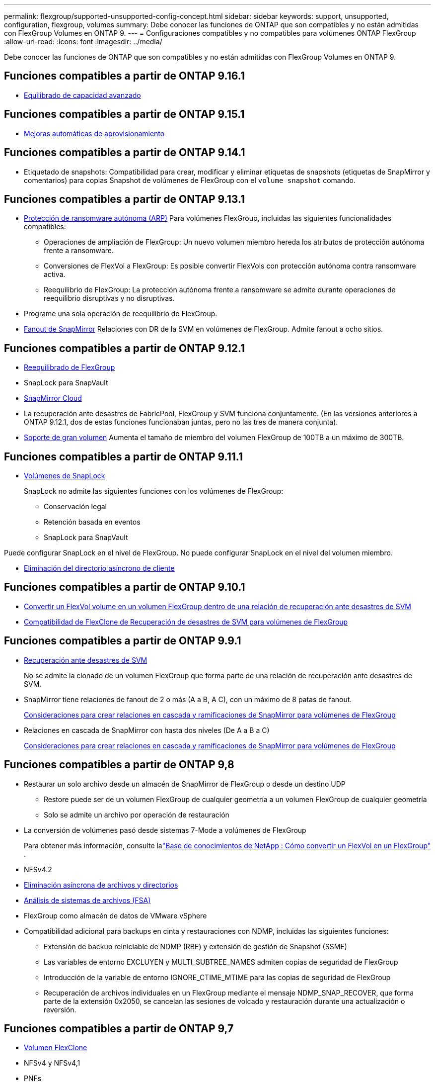 ---
permalink: flexgroup/supported-unsupported-config-concept.html 
sidebar: sidebar 
keywords: support, unsupported, configuration, flexgroup, volumes 
summary: Debe conocer las funciones de ONTAP que son compatibles y no están admitidas con FlexGroup Volumes en ONTAP 9. 
---
= Configuraciones compatibles y no compatibles para volúmenes ONTAP FlexGroup
:allow-uri-read: 
:icons: font
:imagesdir: ../media/


[role="lead"]
Debe conocer las funciones de ONTAP que son compatibles y no están admitidas con FlexGroup Volumes en ONTAP 9.



== Funciones compatibles a partir de ONTAP 9.16.1

* xref:enable-adv-capacity-flexgroup-task.html[Equilibrado de capacidad avanzado]




== Funciones compatibles a partir de ONTAP 9.15.1

* xref:provision-automatically-task.html[Mejoras automáticas de aprovisionamiento]




== Funciones compatibles a partir de ONTAP 9.14.1

* Etiquetado de snapshots: Compatibilidad para crear, modificar y eliminar etiquetas de snapshots (etiquetas de SnapMirror y comentarios) para copias Snapshot de volúmenes de FlexGroup con el `volume snapshot` comando.




== Funciones compatibles a partir de ONTAP 9.13.1

* xref:../anti-ransomware/index.html[Protección de ransomware autónoma (ARP)] Para volúmenes FlexGroup, incluidas las siguientes funcionalidades compatibles:
+
** Operaciones de ampliación de FlexGroup: Un nuevo volumen miembro hereda los atributos de protección autónoma frente a ransomware.
** Conversiones de FlexVol a FlexGroup: Es posible convertir FlexVols con protección autónoma contra ransomware activa.
** Reequilibrio de FlexGroup: La protección autónoma frente a ransomware se admite durante operaciones de reequilibrio disruptivas y no disruptivas.


* Programe una sola operación de reequilibrio de FlexGroup.
* xref:create-snapmirror-cascade-fanout-reference.html[Fanout de SnapMirror] Relaciones con DR de la SVM en volúmenes de FlexGroup. Admite fanout a ocho sitios.




== Funciones compatibles a partir de ONTAP 9.12.1

* xref:manage-flexgroup-rebalance-task.html[Reequilibrado de FlexGroup]
* SnapLock para SnapVault
* xref:../data-protection/cloud-backup-with-snapmirror-task.html[SnapMirror Cloud]
* La recuperación ante desastres de FabricPool, FlexGroup y SVM funciona conjuntamente. (En las versiones anteriores a ONTAP 9.12.1, dos de estas funciones funcionaban juntas, pero no las tres de manera conjunta).
* xref:../volumes/enable-large-vol-file-support-task.html[Soporte de gran volumen] Aumenta el tamaño de miembro del volumen FlexGroup de 100TB a un máximo de 300TB.




== Funciones compatibles a partir de ONTAP 9.11.1

* xref:../snaplock/index.html[Volúmenes de SnapLock]
+
SnapLock no admite las siguientes funciones con los volúmenes de FlexGroup:

+
** Conservación legal
** Retención basada en eventos
** SnapLock para SnapVault




Puede configurar SnapLock en el nivel de FlexGroup. No puede configurar SnapLock en el nivel del volumen miembro.

* xref:manage-client-async-dir-delete-task.adoc[Eliminación del directorio asíncrono de cliente]




== Funciones compatibles a partir de ONTAP 9.10.1

* xref:convert-flexvol-svm-dr-relationship-task.adoc[Convertir un FlexVol volume en un volumen FlexGroup dentro de una relación de recuperación ante desastres de SVM]
* xref:../volumes/create-flexclone-task.adoc[Compatibilidad de FlexClone de Recuperación de desastres de SVM para volúmenes de FlexGroup]




== Funciones compatibles a partir de ONTAP 9.9.1

* xref:create-svm-disaster-recovery-relationship-task.html[Recuperación ante desastres de SVM]
+
No se admite la clonado de un volumen FlexGroup que forma parte de una relación de recuperación ante desastres de SVM.

* SnapMirror tiene relaciones de fanout de 2 o más (A a B, A C), con un máximo de 8 patas de fanout.
+
xref:create-snapmirror-cascade-fanout-reference.adoc[Consideraciones para crear relaciones en cascada y ramificaciones de SnapMirror para volúmenes de FlexGroup]

* Relaciones en cascada de SnapMirror con hasta dos niveles (De A a B a C)
+
xref:create-snapmirror-cascade-fanout-reference.adoc[Consideraciones para crear relaciones en cascada y ramificaciones de SnapMirror para volúmenes de FlexGroup]





== Funciones compatibles a partir de ONTAP 9,8

* Restaurar un solo archivo desde un almacén de SnapMirror de FlexGroup o desde un destino UDP
+
** Restore puede ser de un volumen FlexGroup de cualquier geometría a un volumen FlexGroup de cualquier geometría
** Solo se admite un archivo por operación de restauración


* La conversión de volúmenes pasó desde sistemas 7-Mode a volúmenes de FlexGroup
+
Para obtener más información, consulte lalink:https://kb.netapp.com/Advice_and_Troubleshooting/Data_Storage_Software/ONTAP_OS/How_To_Convert_a_Transitioned_FlexVol_to_FlexGroup["Base de conocimientos de NetApp : Cómo convertir un FlexVol en un FlexGroup"^] .

* NFSv4.2
* xref:fast-directory-delete-asynchronous-task.html[Eliminación asíncrona de archivos y directorios]
* xref:../concept_nas_file_system_analytics_overview.html[Análisis de sistemas de archivos (FSA)]
* FlexGroup como almacén de datos de VMware vSphere
* Compatibilidad adicional para backups en cinta y restauraciones con NDMP, incluidas las siguientes funciones:
+
** Extensión de backup reiniciable de NDMP (RBE) y extensión de gestión de Snapshot (SSME)
** Las variables de entorno EXCLUYEN y MULTI_SUBTREE_NAMES admiten copias de seguridad de FlexGroup
** Introducción de la variable de entorno IGNORE_CTIME_MTIME para las copias de seguridad de FlexGroup
** Recuperación de archivos individuales en un FlexGroup mediante el mensaje NDMP_SNAP_RECOVER, que forma parte de la extensión 0x2050, se cancelan las sesiones de volcado y restauración durante una actualización o reversión.






== Funciones compatibles a partir de ONTAP 9,7

* xref:../volumes/flexclone-efficient-copies-concept.html[Volumen FlexClone]
* NFSv4 y NFSv4,1
* PNFs
* xref:../ndmp/index.html[Backup y restauración a cinta mediante NDMP]
+
Debe tener en cuenta los siguientes puntos para compatibilidad con NDMP en los volúmenes de FlexGroup:

+
** El mensaje NDMP_SNAP_RECOVER de la clase de extensión 0x2050 solo se puede utilizar para recuperar un volumen FlexGroup completo.
+
No se pueden recuperar archivos individuales en un volumen FlexGroup.

** La extensión de backup (RBE) NDMP restartable no se admite en los volúmenes de FlexGroup.
** Las variables de entorno EXCLUDE y MULTI_SUBTREE_NAMES no son compatibles con los volúmenes FlexGroup.
**  `ndmpcopy`El comando es compatible para la transferencia de datos entre volúmenes de FlexVol y FlexGroup.
+
Si se revierte de Data ONTAP 9.7 a una versión anterior, la información de transferencia incremental de las transferencias anteriores no se conserva y, por lo tanto, se debe realizar una copia básica después de revertir.



* API de VMware vStorage para integración de cabinas (VAAI)
* Conversión de un volumen de FlexVol a un volumen de FlexGroup
* Volúmenes FlexGroup como volúmenes de origen de FlexCache




== Funciones compatibles a partir de ONTAP 9,6

* Recursos compartidos de SMB disponibles de forma continua
* https://docs.netapp.com/us-en/ontap-metrocluster/index.html["Configuraciones de MetroCluster"^]
* Cambiar el nombre de un (`volume rename`comando de FlexGroup volume)
* Reducir o reducir el tamaño de un (`volume size`comando FlexGroup volume)
* Tamaño elástico
* Cifrado de agregados de NetApp (NAE)
* Cloud Volumes ONTAP




== Funciones compatibles a partir de ONTAP 9,5

* Descarga de copias ODX
* Protección de acceso al nivel de almacenamiento
* Mejoras en las notificaciones de cambio para recursos compartidos de SMB
+
Las notificaciones de cambio se envían para los cambios en el directorio principal en el que `changenotify` se establece la propiedad y para los cambios en todos los subdirectorios de ese directorio principal.

* FabricPool
* Cumplimiento de cuotas
* Estadísticas de Qtree
* Calidad de servicio adaptativa para archivos en volúmenes de FlexGroup
* FlexCache (solo caché; FlexGroup como origen admitido en ONTAP 9.7)




== Funciones compatibles a partir de ONTAP 9,4

* FPolicy
* Auditoría de archivos
* Piso de rendimiento (QoS mín.) y QoS adaptativo para volúmenes de FlexGroup
* Techo de rendimiento (QoS máx.) y piso de rendimiento (QoS mín.) para archivos en volúmenes FlexGroup
+
Usted utiliza `volume file modify` el comando para administrar el grupo de políticas de calidad de servicio que está asociado a un archivo.

* Límites SnapMirror relajados
* SMB 3.x multicanal




== Funciones admitidas en ONTAP 9,3 y versiones anteriores

* Configuración de antivirus
* Notificaciones de cambios para recursos compartidos de SMB
+
Las notificaciones se envían sólo para los cambios realizados en el directorio principal en el que `changenotify` se establece la propiedad. Las notificaciones de cambio no se envían para los cambios realizados en los subdirectorios del directorio principal.

* Qtrees
* Techo de rendimiento (QoS máx.)
* Expanda el volumen de FlexGroup de origen y el volumen de FlexGroup de destino en una relación de SnapMirror
* Backup y restauración de SnapVault
* Relaciones de protección de datos unificadas
* Opción de autocrecimiento y autorreducción
* El recuento de nodos de información se contemplado en la ingesta
* Cifrado de volúmenes
* Deduplicación inline de agregados (deduplicación entre volúmenes)
* xref:../encryption-at-rest/encrypt-volumes-concept.html[Cifrado de volúmenes de NetApp (NVE)]
* Tecnología SnapMirror
* Snapshot
* Asesor digital
* Compresión adaptativa inline
* Deduplicación en línea
* Compactación de datos inline
* AFF
* Informes de cuotas
* Tecnología Snapshot de NetApp
* Software SnapRestore (nivel FlexGroup)
* Agregados híbridos
* Movimiento de un componente o un volumen miembro
* Deduplicación postprocesamiento
* Tecnología RAID-TEC de NetApp
* Punto de coherencia por agregado
* El uso compartido de FlexGroup con volumen FlexVol en la misma SVM




== Configuraciones de volúmenes FlexGroup no compatibles en ONTAP 9

|===


| Protocolos no compatibles | Funciones de protección de datos no compatibles | Otras funciones ONTAP no admitidas 


 a| 
* xref:../nfs-admin/enable-disable-pnfs-task.html[PNFs] (ONTAP 9.6 y anterior)
* SMB 1,0
* xref:../smb-hyper-v-sql/witness-protocol-transparent-failover-concept.html[Recuperación tras fallos transparente de SMB] (ONTAP 9.5 y anterior)
* xref:../volumes/san-volumes-concept.html[SAN]

 a| 
* xref:../snaplock/index.html[Volúmenes de SnapLock] (ONTAP 9.10,1 y anterior)
* xref:../tape-backup/smtape-engine-concept.html[SMTape]
* xref:../data-protection/snapmirror-synchronous-disaster-recovery-basics-concept.html[SnapMirror síncrono]
* DR de SVM con volúmenes de FlexGroup que contienen FabricPools (ONTAP 9.11.1 y versiones anteriores)

 a| 
* xref:../smb-hyper-v-sql/share-based-backups-remote-vss-concept.html[Servicio de copia de volúmenes redundantes (VSS) remoto]
* xref:../svm-migrate/index.html[Movilidad de datos de SVM]


|===